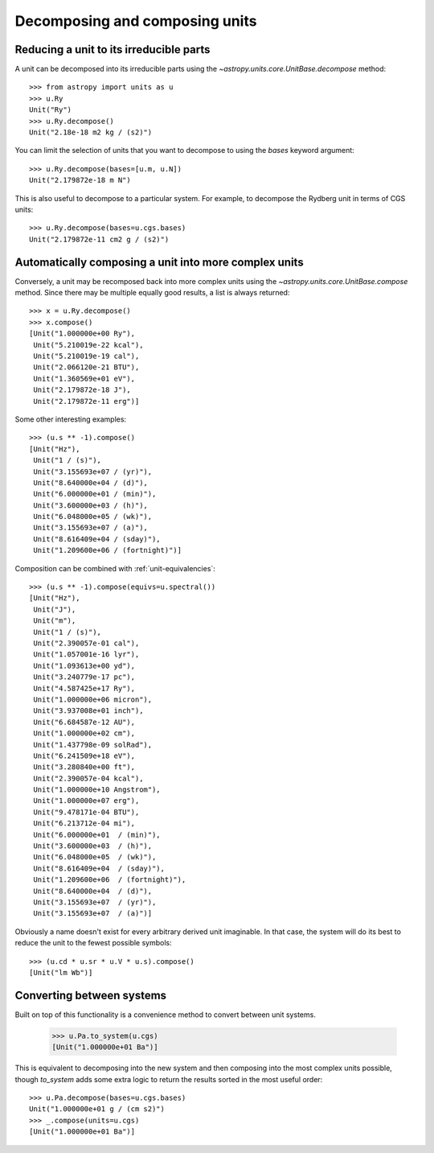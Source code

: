 Decomposing and composing units
===============================

Reducing a unit to its irreducible parts
----------------------------------------

A unit can be decomposed into its irreducible parts using the
`~astropy.units.core.UnitBase.decompose` method::

  >>> from astropy import units as u
  >>> u.Ry
  Unit("Ry")
  >>> u.Ry.decompose()
  Unit("2.18e-18 m2 kg / (s2)")

You can limit the selection of units that you want to decompose to
using the `bases` keyword argument::

  >>> u.Ry.decompose(bases=[u.m, u.N])
  Unit("2.179872e-18 m N")

This is also useful to decompose to a particular system.  For example,
to decompose the Rydberg unit in terms of CGS units::

  >>> u.Ry.decompose(bases=u.cgs.bases)
  Unit("2.179872e-11 cm2 g / (s2)")

Automatically composing a unit into more complex units
------------------------------------------------------

Conversely, a unit may be recomposed back into more complex units
using the `~astropy.units.core.UnitBase.compose` method.  Since there
may be multiple equally good results, a list is always returned::

  >>> x = u.Ry.decompose()
  >>> x.compose()
  [Unit("1.000000e+00 Ry"),
   Unit("5.210019e-22 kcal"),
   Unit("5.210019e-19 cal"),
   Unit("2.066120e-21 BTU"),
   Unit("1.360569e+01 eV"),
   Unit("2.179872e-18 J"),
   Unit("2.179872e-11 erg")]

Some other interesting examples::

   >>> (u.s ** -1).compose()
   [Unit("Hz"),
    Unit("1 / (s)"),
    Unit("3.155693e+07 / (yr)"),
    Unit("8.640000e+04 / (d)"),
    Unit("6.000000e+01 / (min)"),
    Unit("3.600000e+03 / (h)"),
    Unit("6.048000e+05 / (wk)"),
    Unit("3.155693e+07 / (a)"),
    Unit("8.616409e+04 / (sday)"),
    Unit("1.209600e+06 / (fortnight)")]

Composition can be combined with :ref:`unit-equivalencies`::

   >>> (u.s ** -1).compose(equivs=u.spectral())
   [Unit("Hz"),
    Unit("J"),
    Unit("m"),
    Unit("1 / (s)"),
    Unit("2.390057e-01 cal"),
    Unit("1.057001e-16 lyr"),
    Unit("1.093613e+00 yd"),
    Unit("3.240779e-17 pc"),
    Unit("4.587425e+17 Ry"),
    Unit("1.000000e+06 micron"),
    Unit("3.937008e+01 inch"),
    Unit("6.684587e-12 AU"),
    Unit("1.000000e+02 cm"),
    Unit("1.437798e-09 solRad"),
    Unit("6.241509e+18 eV"),
    Unit("3.280840e+00 ft"),
    Unit("2.390057e-04 kcal"),
    Unit("1.000000e+10 Angstrom"),
    Unit("1.000000e+07 erg"),
    Unit("9.478171e-04 BTU"),
    Unit("6.213712e-04 mi"),
    Unit("6.000000e+01  / (min)"),
    Unit("3.600000e+03  / (h)"),
    Unit("6.048000e+05  / (wk)"),
    Unit("8.616409e+04  / (sday)"),
    Unit("1.209600e+06  / (fortnight)"),
    Unit("8.640000e+04  / (d)"),
    Unit("3.155693e+07  / (yr)"),
    Unit("3.155693e+07  / (a)")]

Obviously a name doesn't exist for every arbitrary derived unit
imaginable.  In that case, the system will do its best to reduce the
unit to the fewest possible symbols::

   >>> (u.cd * u.sr * u.V * u.s).compose()
   [Unit("lm Wb")]

Converting between systems
--------------------------

Built on top of this functionality is a convenience method to convert
between unit systems.

   >>> u.Pa.to_system(u.cgs)
   [Unit("1.000000e+01 Ba")]

This is equivalent to decomposing into the new system and then
composing into the most complex units possible, though `to_system`
adds some extra logic to return the results sorted in the most useful
order::

   >>> u.Pa.decompose(bases=u.cgs.bases)
   Unit("1.000000e+01 g / (cm s2)")
   >>> _.compose(units=u.cgs)
   [Unit("1.000000e+01 Ba")]
